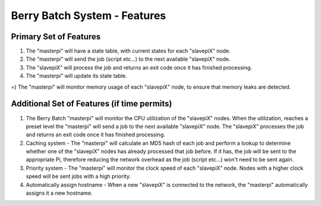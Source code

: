=============================
Berry Batch System - Features
=============================

Primary Set of Features
-----------------------

1) The "masterpi" will have a state table, with current states for each "slavepiX" node.
2) The "masterpi" will send the job (script etc...) to the next available "slavepiX" node.
3) The "slavepiX" will process the job and returns an exit code once it has finished processing.
4) The "masterpi" will update its state table.

=) The "masterpi" will monitor memory usage of each "slavepiX" node, to ensure that memory leaks are detected.


Additional Set of Features (if time permits)
--------------------------------------------

1) The Berry Batch "masterpi" will monitor the CPU utilization of the "slavepiX" nodes. When the utilization, reaches 
   a preset level the "masterpi" will send a job to the next available "slavepiX" node. The "slavepiX" processes the
   job and returns an exit code once it has finished processing.

2) Caching system - The "masterpi" will calculate an MD5 hash of each job and perform a lookup to determine whether one 
   of the "slavepiX" nodes has already processed that job before. If it has, the job will be sent to the appropriate Pi,
   therefore reducing the network overhead as the job (script etc...) won't need to be sent again.
   
3) Priority system - The "masterpi" will monitor the clock speed of each "slavepiX" node. Nodes with a higher clock speed 
   will be sent jobs with a high priority.

4) Automatically assign hostname - When a new "slavepiX" is connected to the network, the "masterpi" automatically assigns
   it a new hostname.
